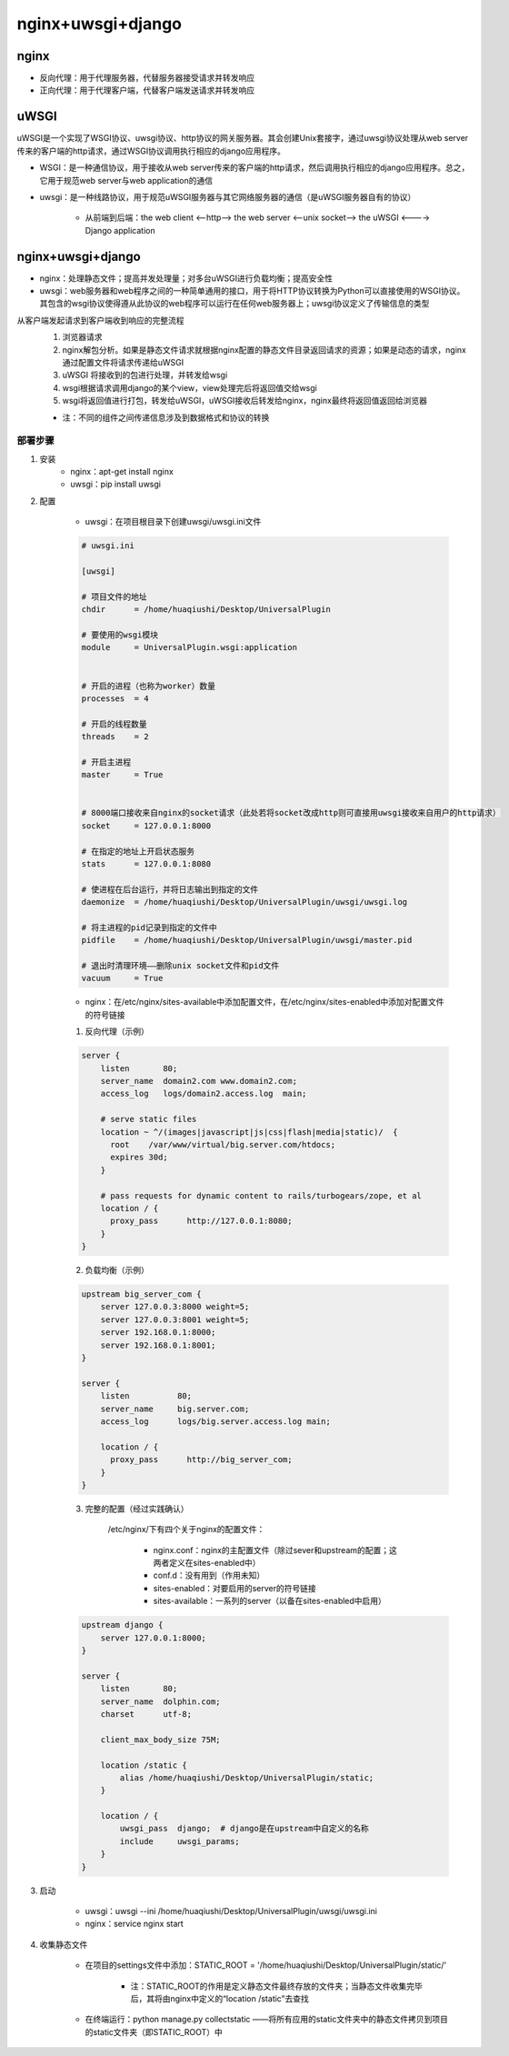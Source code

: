 nginx+uwsgi+django
=======================

nginx
---------

- 反向代理：用于代理服务器，代替服务器接受请求并转发响应
- 正向代理：用于代理客户端，代替客户端发送请求并转发响应

.. image:: ../.img/proxy.jpg


uWSGI
----------

uWSGI是一个实现了WSGI协议、uwsgi协议、http协议的网关服务器。其会创建Unix套接字，通过uwsgi协议处理从web server传来的客户端的http请求，通过WSGI协议调用执行相应的django应用程序。

- WSGI：是一种通信协议，用于接收从web server传来的客户端的http请求，然后调用执行相应的django应用程序。总之，它用于规范web server与web application的通信
- uwsgi：是一种线路协议，用于规范uWSGI服务器与其它网络服务器的通信（是uWSGI服务器自有的协议）

    - 从前端到后端：the web client <--http--> the web server <--unix socket--> the uWSGI <----> Django application

nginx+uwsgi+django
------------------------

.. image:: ../.img/deploy.JPG

- nginx：处理静态文件；提高并发处理量；对多台uWSGI进行负载均衡；提高安全性
- uwsgi：web服务器和web程序之间的一种简单通用的接口，用于将HTTP协议转换为Python可以直接使用的WSGI协议。其包含的wsgi协议使得遵从此协议的web程序可以运行在任何web服务器上；uwsgi协议定义了传输信息的类型

从客户端发起请求到客户端收到响应的完整流程
    1. 浏览器请求
    2. nginx解包分析。如果是静态文件请求就根据nginx配置的静态文件目录返回请求的资源；如果是动态的请求，nginx通过配置文件将请求传递给uWSGI
    3. uWSGI 将接收到的包进行处理，并转发给wsgi
    4. wsgi根据请求调用django的某个view，view处理完后将返回值交给wsgi
    5. wsgi将返回值进行打包，转发给uWSGI，uWSGI接收后转发给nginx，nginx最终将返回值返回给浏览器

    - 注：不同的组件之间传递信息涉及到数据格式和协议的转换

部署步骤
''''''''''

1. 安装
    - nginx：apt-get install nginx
    - uwsgi：pip install uwsgi

2. 配置

    - uwsgi：在项目根目录下创建uwsgi/uwsgi.ini文件

    .. code-block:: ini

        # uwsgi.ini

        [uwsgi]

        # 项目文件的地址
        chdir      = /home/huaqiushi/Desktop/UniversalPlugin

        # 要使用的wsgi模块
        module     = UniversalPlugin.wsgi:application


        # 开启的进程（也称为worker）数量
        processes  = 4

        # 开启的线程数量
        threads    = 2

        # 开启主进程
        master     = True


        # 8000端口接收来自nginx的socket请求（此处若将socket改成http则可直接用uwsgi接收来自用户的http请求）
        socket     = 127.0.0.1:8000

        # 在指定的地址上开启状态服务
        stats      = 127.0.0.1:8080

        # 使进程在后台运行，并将日志输出到指定的文件
        daemonize  = /home/huaqiushi/Desktop/UniversalPlugin/uwsgi/uwsgi.log

        # 将主进程的pid记录到指定的文件中
        pidfile    = /home/huaqiushi/Desktop/UniversalPlugin/uwsgi/master.pid

        # 退出时清理环境——删除unix socket文件和pid文件
        vacuum     = True


    - nginx：在/etc/nginx/sites-available中添加配置文件，在/etc/nginx/sites-enabled中添加对配置文件的符号链接

    1. 反向代理（示例）

    .. code-block:: nginx

        server {
            listen       80;
            server_name  domain2.com www.domain2.com;
            access_log   logs/domain2.access.log  main;

            # serve static files
            location ~ ^/(images|javascript|js|css|flash|media|static)/  {
              root    /var/www/virtual/big.server.com/htdocs;
              expires 30d;
            }

            # pass requests for dynamic content to rails/turbogears/zope, et al
            location / {
              proxy_pass      http://127.0.0.1:8080;
            }
        }

    2. 负载均衡（示例）

    .. code-block:: nginx

        upstream big_server_com {
            server 127.0.0.3:8000 weight=5;
            server 127.0.0.3:8001 weight=5;
            server 192.168.0.1:8000;
            server 192.168.0.1:8001;
        }

        server {
            listen          80;
            server_name     big.server.com;
            access_log      logs/big.server.access.log main;

            location / {
              proxy_pass      http://big_server_com;
            }
        }


    3. 完整的配置（经过实践确认）

        /etc/nginx/下有四个关于nginx的配置文件：

            - nginx.conf：nginx的主配置文件（除过sever和upstream的配置；这两者定义在sites-enabled中）
            - conf.d：没有用到（作用未知）
            - sites-enabled：对要启用的server的符号链接
            - sites-available：一系列的server（以备在sites-enabled中启用）

    .. code-block:: nginx

        upstream django {
            server 127.0.0.1:8000;
        }

        server {
            listen       80;
            server_name  dolphin.com;
            charset      utf-8;

            client_max_body_size 75M;

            location /static {
                alias /home/huaqiushi/Desktop/UniversalPlugin/static;
            }

            location / {
                uwsgi_pass  django;  # django是在upstream中自定义的名称
                include     uwsgi_params;
            }
        }


3. 启动

    - uwsgi：uwsgi --ini /home/huaqiushi/Desktop/UniversalPlugin/uwsgi/uwsgi.ini
    - nginx：service nginx start


4. 收集静态文件

    - 在项目的settings文件中添加：STATIC_ROOT = '/home/huaqiushi/Desktop/UniversalPlugin/static/'

        - 注：STATIC_ROOT的作用是定义静态文件最终存放的文件夹；当静态文件收集完毕后，其将由nginx中定义的“location /static”去查找

    - 在终端运行：python manage.py collectstatic ——将所有应用的static文件夹中的静态文件拷贝到项目的static文件夹（即STATIC_ROOT）中

